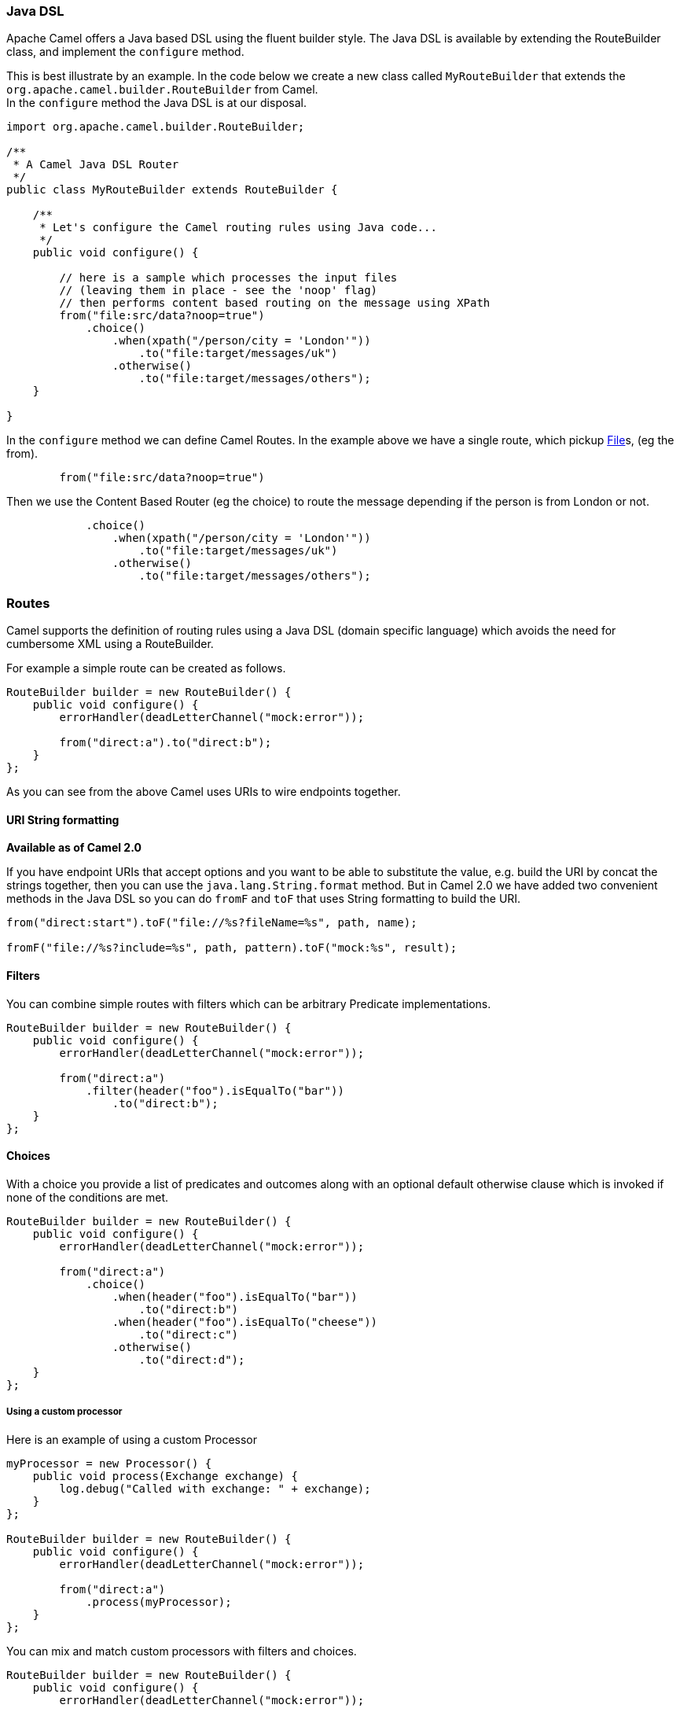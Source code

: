 [[JavaDSL-JavaDSL]]
Java DSL
~~~~~~~~

Apache Camel offers a Java based DSL using the fluent builder style. The
Java DSL is available by extending the
RouteBuilder class, and implement the
`configure` method.

This is best illustrate by an example. In the code below we create a new
class called `MyRouteBuilder` that extends the
`org.apache.camel.builder.RouteBuilder` from Camel. +
 In the `configure` method the Java DSL is at our disposal.

[source,java]
-------------------------------------------------------------------------
import org.apache.camel.builder.RouteBuilder;

/**
 * A Camel Java DSL Router
 */
public class MyRouteBuilder extends RouteBuilder {

    /**
     * Let's configure the Camel routing rules using Java code...
     */
    public void configure() {

        // here is a sample which processes the input files
        // (leaving them in place - see the 'noop' flag)
        // then performs content based routing on the message using XPath
        from("file:src/data?noop=true")
            .choice()
                .when(xpath("/person/city = 'London'"))
                    .to("file:target/messages/uk")
                .otherwise()
                    .to("file:target/messages/others");
    }

}
-------------------------------------------------------------------------

In the `configure` method we can define Camel Routes.
In the example above we have a single route, which pickup
https://cwiki.apache.org/confluence/pages/createpage.action?spaceKey=CAMEL&title=File&linkCreation=true&fromPageId=30747520[File]s,
(eg the from).

[source,java]
---------------------------------------
        from("file:src/data?noop=true")
---------------------------------------

Then we use the Content Based Router (eg
the choice) to route the message depending if the person is from London
or not.

[source,java]
-------------------------------------------------------
            .choice()
                .when(xpath("/person/city = 'London'"))
                    .to("file:target/messages/uk")
                .otherwise()
                    .to("file:target/messages/others");
-------------------------------------------------------

[[JavaDSL-Routes]]
Routes
~~~~~~

Camel supports the definition of routing rules using a Java
DSL (domain specific language) which avoids the need for
cumbersome XML using a RouteBuilder.

For example a simple route can be created as follows.

[source,java]
-------------------------------------------------------
RouteBuilder builder = new RouteBuilder() {
    public void configure() {
        errorHandler(deadLetterChannel("mock:error"));
 
        from("direct:a").to("direct:b");
    }
};
-------------------------------------------------------

As you can see from the above Camel uses URIs to wire
endpoints together.

[[JavaDSL-URIStringformatting]]
URI String formatting
^^^^^^^^^^^^^^^^^^^^^

*Available as of Camel 2.0*

If you have endpoint URIs that accept options and you want to be able to
substitute the value, e.g. build the URI by concat the strings together,
then you can use the `java.lang.String.format` method. But in Camel 2.0
we have added two convenient methods in the Java DSL so you can do
`fromF` and `toF` that uses String formatting to build the URI.

[source,java]
-------------------------------------------------------
from("direct:start").toF("file://%s?fileName=%s", path, name);
 
fromF("file://%s?include=%s", path, pattern).toF("mock:%s", result);
-------------------------------------------------------

[[JavaDSL-Filters]]
Filters
^^^^^^^

You can combine simple routes with filters which can be arbitrary
Predicate implementations.

[source,java]
-------------------------------------------------------
RouteBuilder builder = new RouteBuilder() {
    public void configure() {
        errorHandler(deadLetterChannel("mock:error"));
 
        from("direct:a")
            .filter(header("foo").isEqualTo("bar"))
                .to("direct:b");
    }
};
-------------------------------------------------------

[[JavaDSL-Choices]]
Choices
^^^^^^^

With a choice you provide a list of predicates and outcomes along with
an optional default otherwise clause which is invoked if none of the
conditions are met.

[source,java]
-------------------------------------------------------
RouteBuilder builder = new RouteBuilder() {
    public void configure() {
        errorHandler(deadLetterChannel("mock:error"));
 
        from("direct:a")
            .choice()
                .when(header("foo").isEqualTo("bar"))
                    .to("direct:b")
                .when(header("foo").isEqualTo("cheese"))
                    .to("direct:c")
                .otherwise()
                    .to("direct:d");
    }
};
-------------------------------------------------------

[[JavaDSL-Usingacustomprocessor]]
Using a custom processor
++++++++++++++++++++++++

Here is an example of using a custom Processor

[source,java]
-------------------------------------------------------
myProcessor = new Processor() {
    public void process(Exchange exchange) {
        log.debug("Called with exchange: " + exchange);
    }
};
 
RouteBuilder builder = new RouteBuilder() {
    public void configure() {
        errorHandler(deadLetterChannel("mock:error"));
 
        from("direct:a")
            .process(myProcessor);
    }
};
-------------------------------------------------------

You can mix and match custom processors with filters and choices.

[source,java]
-------------------------------------------------------
RouteBuilder builder = new RouteBuilder() {
    public void configure() {
        errorHandler(deadLetterChannel("mock:error"));
 
        from("direct:a")
            .filter(header("foo").isEqualTo("bar"))
                .process(myProcessor);
    }
};
-------------------------------------------------------

[[JavaDSL-SeeAlso]]
See Also
^^^^^^^^

* link:dsl.adoc[DSL]


